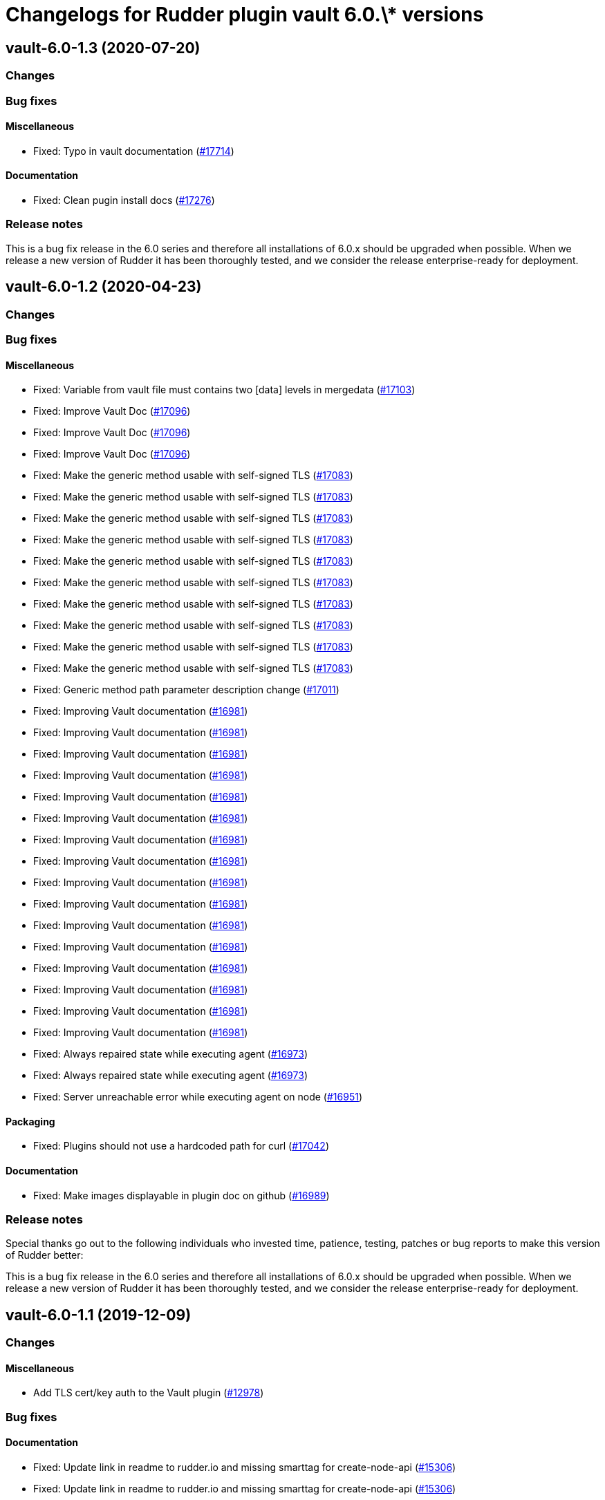 = Changelogs for Rudder plugin vault 6.0.\* versions

== vault-6.0-1.3 (2020-07-20)

=== Changes

=== Bug fixes

==== Miscellaneous

* Fixed: Typo in vault documentation
    (https://issues.rudder.io/issues/17714[#17714])

==== Documentation

* Fixed: Clean pugin install docs
    (https://issues.rudder.io/issues/17276[#17276])

=== Release notes

This is a bug fix release in the 6.0 series and therefore all installations of 6.0.x should be upgraded when possible. When we release a new version of Rudder it has been thoroughly tested, and we consider the release enterprise-ready for deployment.

== vault-6.0-1.2 (2020-04-23)

=== Changes

=== Bug fixes

==== Miscellaneous

* Fixed: Variable from vault file must contains two [data] levels in mergedata
    (https://issues.rudder.io/issues/17103[#17103])
* Fixed: Improve Vault Doc
    (https://issues.rudder.io/issues/17096[#17096])
* Fixed: Improve Vault Doc
    (https://issues.rudder.io/issues/17096[#17096])
* Fixed: Improve Vault Doc
    (https://issues.rudder.io/issues/17096[#17096])
* Fixed: Make the generic method usable with self-signed TLS
    (https://issues.rudder.io/issues/17083[#17083])
* Fixed: Make the generic method usable with self-signed TLS
    (https://issues.rudder.io/issues/17083[#17083])
* Fixed: Make the generic method usable with self-signed TLS
    (https://issues.rudder.io/issues/17083[#17083])
* Fixed: Make the generic method usable with self-signed TLS
    (https://issues.rudder.io/issues/17083[#17083])
* Fixed: Make the generic method usable with self-signed TLS
    (https://issues.rudder.io/issues/17083[#17083])
* Fixed: Make the generic method usable with self-signed TLS
    (https://issues.rudder.io/issues/17083[#17083])
* Fixed: Make the generic method usable with self-signed TLS
    (https://issues.rudder.io/issues/17083[#17083])
* Fixed: Make the generic method usable with self-signed TLS
    (https://issues.rudder.io/issues/17083[#17083])
* Fixed: Make the generic method usable with self-signed TLS
    (https://issues.rudder.io/issues/17083[#17083])
* Fixed: Make the generic method usable with self-signed TLS
    (https://issues.rudder.io/issues/17083[#17083])
* Fixed: Generic method path parameter description change
    (https://issues.rudder.io/issues/17011[#17011])
* Fixed: Improving Vault documentation
    (https://issues.rudder.io/issues/16981[#16981])
* Fixed: Improving Vault documentation
    (https://issues.rudder.io/issues/16981[#16981])
* Fixed: Improving Vault documentation
    (https://issues.rudder.io/issues/16981[#16981])
* Fixed: Improving Vault documentation
    (https://issues.rudder.io/issues/16981[#16981])
* Fixed: Improving Vault documentation
    (https://issues.rudder.io/issues/16981[#16981])
* Fixed: Improving Vault documentation
    (https://issues.rudder.io/issues/16981[#16981])
* Fixed: Improving Vault documentation
    (https://issues.rudder.io/issues/16981[#16981])
* Fixed: Improving Vault documentation
    (https://issues.rudder.io/issues/16981[#16981])
* Fixed: Improving Vault documentation
    (https://issues.rudder.io/issues/16981[#16981])
* Fixed: Improving Vault documentation
    (https://issues.rudder.io/issues/16981[#16981])
* Fixed: Improving Vault documentation
    (https://issues.rudder.io/issues/16981[#16981])
* Fixed: Improving Vault documentation
    (https://issues.rudder.io/issues/16981[#16981])
* Fixed: Improving Vault documentation
    (https://issues.rudder.io/issues/16981[#16981])
* Fixed: Improving Vault documentation
    (https://issues.rudder.io/issues/16981[#16981])
* Fixed: Improving Vault documentation
    (https://issues.rudder.io/issues/16981[#16981])
* Fixed: Improving Vault documentation
    (https://issues.rudder.io/issues/16981[#16981])
* Fixed: Always repaired state while executing agent 
    (https://issues.rudder.io/issues/16973[#16973])
* Fixed: Always repaired state while executing agent 
    (https://issues.rudder.io/issues/16973[#16973])
* Fixed: Server unreachable error while executing agent on node
    (https://issues.rudder.io/issues/16951[#16951])

==== Packaging

* Fixed: Plugins should not use a hardcoded path for curl
    (https://issues.rudder.io/issues/17042[#17042])

==== Documentation

* Fixed: Make images displayable in plugin doc on github
    (https://issues.rudder.io/issues/16989[#16989])

=== Release notes

Special thanks go out to the following individuals who invested time, patience, testing, patches or bug reports to make this version of Rudder better:


This is a bug fix release in the 6.0 series and therefore all installations of 6.0.x should be upgraded when possible. When we release a new version of Rudder it has been thoroughly tested, and we consider the release enterprise-ready for deployment.

== vault-6.0-1.1 (2019-12-09)

=== Changes

==== Miscellaneous

* Add TLS cert/key auth to the Vault plugin
    (https://issues.rudder.io/issues/12978[#12978])

=== Bug fixes

==== Documentation

* Fixed:  Update link in readme to rudder.io and missing smarttag for create-node-api
    (https://issues.rudder.io/issues/15306[#15306])
* Fixed:  Update link in readme to rudder.io and missing smarttag for create-node-api
    (https://issues.rudder.io/issues/15306[#15306])

=== Release notes

Special thanks go out to the following individuals who invested time, patience, testing, patches or bug reports to make this version of Rudder better:

* Victor QUERETTE

This is a bug fix release in the 6.0 series and therefore all installations of 6.0.x should be upgraded when possible. When we release a new version of Rudder it has been thoroughly tested, and we consider the release enterprise-ready for deployment.

